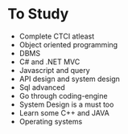 * To Study
+ Complete CTCI atleast
+ Object oriented programming
+ DBMS
+ C# and .NET MVC
+ Javascript and query
+ API design and system design
+ Sql advanced
+ Go through coding-engine
+ System Design is a must too
+ Learn some C++ and JAVA
+ Operating systems
